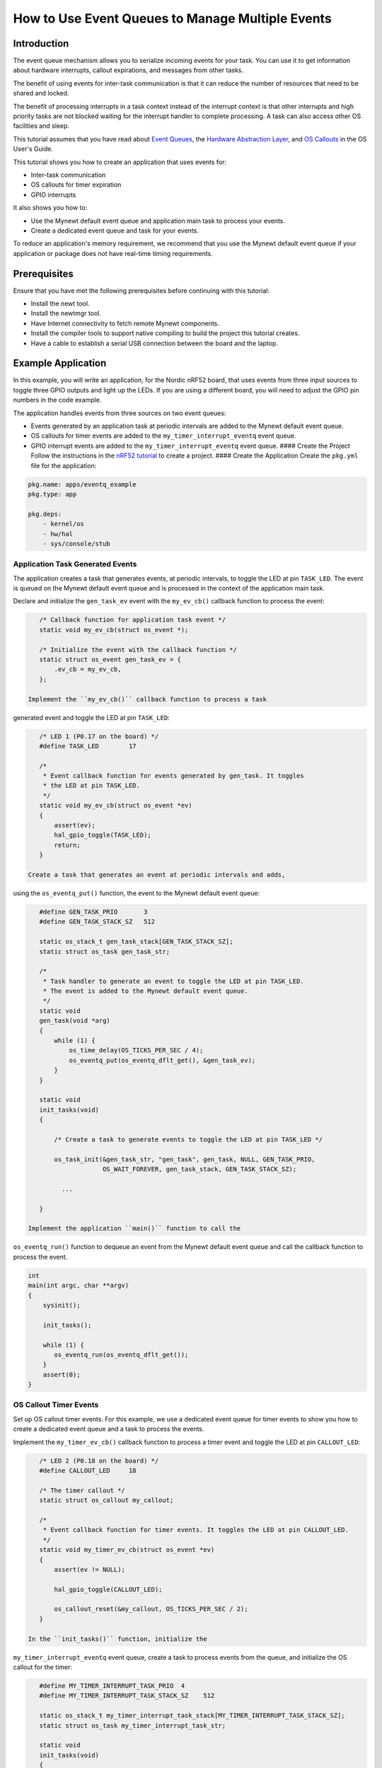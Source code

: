 How to Use Event Queues to Manage Multiple Events
-------------------------------------------------

Introduction
~~~~~~~~~~~~

The event queue mechanism allows you to serialize incoming events for
your task. You can use it to get information about hardware interrupts,
callout expirations, and messages from other tasks.

The benefit of using events for inter-task communication is that it can
reduce the number of resources that need to be shared and locked.

The benefit of processing interrupts in a task context instead of the
interrupt context is that other interrupts and high priority tasks are
not blocked waiting for the interrupt handler to complete processing. A
task can also access other OS facilities and sleep.

This tutorial assumes that you have read about `Event
Queues <../core_os/event_queue/event_queue.html>`__, the `Hardware
Abstraction Layer <../modules/hal/hal.html>`__, and `OS
Callouts <../core_os/callout/callout.html>`__ in the OS User's Guide.

This tutorial shows you how to create an application that uses events
for:

-  Inter-task communication
-  OS callouts for timer expiration
-  GPIO interrupts

It also shows you how to:

-  Use the Mynewt default event queue and application main task to
   process your events.
-  Create a dedicated event queue and task for your events.

To reduce an application's memory requirement, we recommend that you use
the Mynewt default event queue if your application or package does not
have real-time timing requirements.

Prerequisites
~~~~~~~~~~~~~

Ensure that you have met the following prerequisites before continuing
with this tutorial:

-  Install the newt tool.
-  Install the newtmgr tool.
-  Have Internet connectivity to fetch remote Mynewt components.
-  Install the compiler tools to support native compiling to build the
   project this tutorial creates.
-  Have a cable to establish a serial USB connection between the board
   and the laptop.

Example Application
~~~~~~~~~~~~~~~~~~~

In this example, you will write an application, for the Nordic nRF52
board, that uses events from three input sources to toggle three GPIO
outputs and light up the LEDs. If you are using a different board, you
will need to adjust the GPIO pin numbers in the code example.

The application handles events from three sources on two event queues:

-  Events generated by an application task at periodic intervals are
   added to the Mynewt default event queue.
-  OS callouts for timer events are added to the
   ``my_timer_interrupt_eventq`` event queue.
-  GPIO interrupt events are added to the ``my_timer_interrupt_eventq``
   event queue. #### Create the Project Follow the instructions in the
   `nRF52 tutorial <nRF52.html>`__ to create a project. #### Create the
   Application Create the ``pkg.yml`` file for the application:

.. code-block:: console

    pkg.name: apps/eventq_example
    pkg.type: app

    pkg.deps:
        - kernel/os
        - hw/hal
        - sys/console/stub

Application Task Generated Events
^^^^^^^^^^^^^^^^^^^


The application creates a task that generates events, at periodic
intervals, to toggle the LED at pin ``TASK_LED``. The event is queued on
the Mynewt default event queue and is processed in the context of the
application main task.

Declare and initialize the ``gen_task_ev`` event with the ``my_ev_cb()``
callback function to process the event:

.. code:: c


    /* Callback function for application task event */
    static void my_ev_cb(struct os_event *);

    /* Initialize the event with the callback function */
    static struct os_event gen_task_ev = {
        .ev_cb = my_ev_cb,
    };

 Implement the ``my_ev_cb()`` callback function to process a task
generated event and toggle the LED at pin ``TASK_LED``:

.. code:: c


    /* LED 1 (P0.17 on the board) */
    #define TASK_LED        17

    /*
     * Event callback function for events generated by gen_task. It toggles 
     * the LED at pin TASK_LED.
     */
    static void my_ev_cb(struct os_event *ev)
    {
        assert(ev);
        hal_gpio_toggle(TASK_LED);
        return;
    }

 Create a task that generates an event at periodic intervals and adds,
using the ``os_eventq_put()`` function, the event to the Mynewt default
event queue:

.. code:: c


    #define GEN_TASK_PRIO       3     
    #define GEN_TASK_STACK_SZ   512

    static os_stack_t gen_task_stack[GEN_TASK_STACK_SZ];
    static struct os_task gen_task_str;

    /* 
     * Task handler to generate an event to toggle the LED at pin TASK_LED. 
     * The event is added to the Mynewt default event queue. 
     */
    static void
    gen_task(void *arg)
    {
        while (1) {
            os_time_delay(OS_TICKS_PER_SEC / 4);
            os_eventq_put(os_eventq_dflt_get(), &gen_task_ev);
        }
    }

    static void
    init_tasks(void)
    {

        /* Create a task to generate events to toggle the LED at pin TASK_LED */

        os_task_init(&gen_task_str, "gen_task", gen_task, NULL, GEN_TASK_PRIO,
                     OS_WAIT_FOREVER, gen_task_stack, GEN_TASK_STACK_SZ);

          ...

    }

 Implement the application ``main()`` function to call the
``os_eventq_run()`` function to dequeue an event from the Mynewt default
event queue and call the callback function to process the event.

.. code:: c


    int
    main(int argc, char **argv)
    {
        sysinit();

        init_tasks();
      
        while (1) {
           os_eventq_run(os_eventq_dflt_get());     
        }
        assert(0);
    }

OS Callout Timer Events
^^^^^^^^^^^^^^^^^^^


Set up OS callout timer events. For this example, we use a dedicated
event queue for timer events to show you how to create a dedicated event
queue and a task to process the events.

Implement the ``my_timer_ev_cb()`` callback function to process a timer
event and toggle the LED at pin ``CALLOUT_LED``:

.. code:: c


    /* LED 2 (P0.18 on the board) */
    #define CALLOUT_LED     18

    /* The timer callout */
    static struct os_callout my_callout;

    /*
     * Event callback function for timer events. It toggles the LED at pin CALLOUT_LED.
     */
    static void my_timer_ev_cb(struct os_event *ev)
    {
        assert(ev != NULL);
      
        hal_gpio_toggle(CALLOUT_LED);
           
        os_callout_reset(&my_callout, OS_TICKS_PER_SEC / 2);
    }

 In the ``init_tasks()`` function, initialize the
``my_timer_interrupt_eventq`` event queue, create a task to process
events from the queue, and initialize the OS callout for the timer:

.. code:: c

    #define MY_TIMER_INTERRUPT_TASK_PRIO  4
    #define MY_TIMER_INTERRUPT_TASK_STACK_SZ    512

    static os_stack_t my_timer_interrupt_task_stack[MY_TIMER_INTERRUPT_TASK_STACK_SZ];
    static struct os_task my_timer_interrupt_task_str;

    static void
    init_tasks(void)
    {
        /* Use a dedicate event queue for timer and interrupt events */
     
        os_eventq_init(&my_timer_interrupt_eventq);  

        /* 
         * Create the task to process timer and interrupt events from the
         * my_timer_interrupt_eventq event queue.
         */
        os_task_init(&my_timer_interrupt_task_str, "timer_interrupt_task", 
                     my_timer_interrupt_task, NULL, 
                     MY_TIMER_INTERRUPT_TASK_PRIO, OS_WAIT_FOREVER, 
                     my_timer_interrupt_task_stack, 
                     MY_TIMER_INTERRUPT_TASK_STACK_SZ);
         /* 
          * Initialize the callout for a timer event.  
          * The my_timer_ev_cb callback function processes the timer events.
          */
        os_callout_init(&my_callout, &my_timer_interrupt_eventq,  
                        my_timer_ev_cb, NULL);

        os_callout_reset(&my_callout, OS_TICKS_PER_SEC);

    }

 Implement the ``my_timer_interrupt_task()`` task handler to dispatch
events from the ``my_timer_interrupt_eventq`` event queue:

.. code:: c


    static void
    my_timer_interrupt_task(void *arg)
    {
        while (1) {
            os_eventq_run(&my_timer_interrupt_eventq);
        }
    }

Interrupt Events
^^^^^^^^^^^^^^^^^^^


The application toggles the LED each time button 1 on the board is
pressed. The interrupt handler generates an event when the GPIO for
button 1 (P0.13) changes state. The events are added to the
``my_timer_interrupt_eventq`` event queue, the same queue as the timer
events.

Declare and initialize the ``gpio_ev`` event with the
``my_interrupt_ev_cb()`` callback function to process the event:

.. code:: c

    static struct os_event gpio_ev {
        .ev_cb = my_interrupt_ev_cb,
    };

 Implement the ``my_interrupt_ev_cb()`` callback function to process an
interrupt event and toggle the LED at pin ``GPIO_LED``:

.. code:: c


    /* LED 3 (P0.19 on the board) */
    #define GPIO_LED     19

    /*
     * Event callback function for interrupt events. It toggles the LED at pin GPIO_LED.
     */
    static void my_interrupt_ev_cb(struct os_event *ev)
    {
        assert(ev != NULL);
        
        hal_gpio_toggle(GPIO_LED);
    }

Implement the ``my_gpio_irq()`` handler to post an interrupt event to
the ``my_timer_interrupt_eventq`` event queue:

.. code:: c

    static void
    my_gpio_irq(void *arg)
    {
        os_eventq_put(&my_timer_interrupt_eventq, &gpio_ev);
    }

In the ``init_tasks()`` function, add the code to set up and enable the
GPIO input pin for the button and initialize the GPIO output pins for
the LEDs:

.. code:: c

    /* LED 1 (P0.17 on the board) */
    #define TASK_LED        17 

    /*  2 (P0.18 on the board) */
    #define CALLOUT_LED     18 

    /* LED 3 (P0.19 on the board) */
    #define GPIO_LED        19

    /* Button 1 (P0.13 on the board) */
    #define BUTTON1_PIN     13

    void 
    init_tasks()

        /* Initialize OS callout for timer events. */

              ....

        /* 
         * Initialize and enable interrupts for the pin for button 1 and 
         * configure the button with pull up resistor on the nrf52dk.
         */ 
        hal_gpio_irq_init(BUTTON1_PIN, my_gpio_irq, NULL, HAL_GPIO_TRIG_RISING, HAL_GPIO_PULL_UP);

        hal_gpio_irq_enable(BUTTON1_PIN);

        /* Initialize the GPIO output pins. Value 1 is off for these LEDs.  */
       
        hal_gpio_init_out(TASK_LED, 1);
        hal_gpio_init_out(CALLOUT_LED, 1);
        hal_gpio_init_out(GPIO_LED, 1);
    }

Putting It All Together
~~~~~~~~~~~~~~~


Here is the complete ``main.c`` source for your application. Build the
application and load it on your board. The task LED (LED1) blinks at an
interval of 250ms, the callout LED (LED2) blinks at an interval of
500ms, and the GPIO LED (LED3) toggles on or off each time you press
Button 1.

.. code:: c

    #include <os/os.h>
    #include <bsp/bsp.h>
    #include <hal/hal_gpio.h>
    #include <assert.h>
    #include <sysinit/sysinit.h>


    #define MY_TIMER_INTERRUPT_TASK_PRIO  4
    #define MY_TIMER_INTERRUPT_TASK_STACK_SZ    512

    #define GEN_TASK_PRIO       3
    #define GEN_TASK_STACK_SZ   512

    /* LED 1 (P0.17 on the board) */
    #define TASK_LED        17

    /* LED 2 (P0.18 on the board) */
    #define CALLOUT_LED     18

    /* LED 3 (P0.19 on the board) */
    #define GPIO_LED        19

    /* Button 1 (P0.13 on the board) */
    #define BUTTON1_PIN     13


    static void my_ev_cb(struct os_event *);
    static void my_timer_ev_cb(struct os_event *);
    static void my_interrupt_ev_cb(struct os_event *);

    static struct os_eventq my_timer_interrupt_eventq;

    static os_stack_t my_timer_interrupt_task_stack[MY_TIMER_INTERRUPT_TASK_STACK_SZ];
    static struct os_task my_timer_interrupt_task_str;

    static os_stack_t gen_task_stack[GEN_TASK_STACK_SZ];
    static struct os_task gen_task_str;

    static struct os_event gen_task_ev = {
        .ev_cb = my_ev_cb,
    };

    static struct os_event gpio_ev = {
        .ev_cb = my_interrupt_ev_cb,
    };


    static struct os_callout my_callout;

    /*
     * Task handler to generate an event to toggle the LED at pin TASK_LED.
     * The event is added to the Mynewt default event queue.
     */

    static void
    gen_task(void *arg)
    {
        while (1) {
            os_time_delay(OS_TICKS_PER_SEC / 4);
            os_eventq_put(os_eventq_dflt_get(), &gen_task_ev);
        }
    }

    /*
     * Event callback function for events generated by gen_task. It toggles the LED at pin TASK_LED. 
     */
    static void my_ev_cb(struct os_event *ev)
    {
        assert(ev);
        hal_gpio_toggle(TASK_LED);
        return;
    }

    /*
     * Event callback function for timer events. It toggles the LED at pin CALLOUT_LED.
     */
    static void my_timer_ev_cb(struct os_event *ev)
    {
        assert(ev != NULL);
      
        hal_gpio_toggle(CALLOUT_LED);
        os_callout_reset(&my_callout, OS_TICKS_PER_SEC / 2);
    }

    /*
     * Event callback function for interrupt events. It toggles the LED at pin GPIO_LED.
     */
    static void my_interrupt_ev_cb(struct os_event *ev)
    {
        assert(ev != NULL);
        
        hal_gpio_toggle(GPIO_LED);
    }

    static void
    my_gpio_irq(void *arg)
    {
        os_eventq_put(&my_timer_interrupt_eventq, &gpio_ev);
    }



    static void
    my_timer_interrupt_task(void *arg)
    {
        while (1) {
            os_eventq_run(&my_timer_interrupt_eventq);
        }
    }

    void
    init_tasks(void)
    {
        
        /* Create a task to generate events to toggle the LED at pin TASK_LED */

        os_task_init(&gen_task_str, "gen_task", gen_task, NULL, GEN_TASK_PRIO,
            OS_WAIT_FOREVER, gen_task_stack, GEN_TASK_STACK_SZ);


        /* Use a dedicate event queue for timer and interrupt events */
        os_eventq_init(&my_timer_interrupt_eventq);  

        /* 
         * Create the task to process timer and interrupt events from the
         * my_timer_interrupt_eventq event queue.
         */
        os_task_init(&my_timer_interrupt_task_str, "timer_interrupt_task", 
                     my_timer_interrupt_task, NULL, 
                     MY_TIMER_INTERRUPT_TASK_PRIO, OS_WAIT_FOREVER, 
                     my_timer_interrupt_task_stack, 
                     MY_TIMER_INTERRUPT_TASK_STACK_SZ);

        /* 
         * Initialize the callout for a timer event.  
         * The my_timer_ev_cb callback function processes the timer event.
         */
        os_callout_init(&my_callout, &my_timer_interrupt_eventq,  
                        my_timer_ev_cb, NULL);

        os_callout_reset(&my_callout, OS_TICKS_PER_SEC);

        /* 
         * Initialize and enable interrupt for the pin for button 1 and 
         * configure the button with pull up resistor on the nrf52dk.
         */ 
        hal_gpio_irq_init(BUTTON1_PIN, my_gpio_irq, NULL, HAL_GPIO_TRIG_RISING, HAL_GPIO_PULL_UP);

        hal_gpio_irq_enable(BUTTON1_PIN);

        hal_gpio_init_out(TASK_LED, 1);
        hal_gpio_init_out(CALLOUT_LED, 1);
        hal_gpio_init_out(GPIO_LED, 1);
    }

    int
    main(int argc, char **argv)
    {
        sysinit();

        init_tasks();
      
        while (1) {
           os_eventq_run(os_eventq_dflt_get());     
        }
        assert(0);
    }

